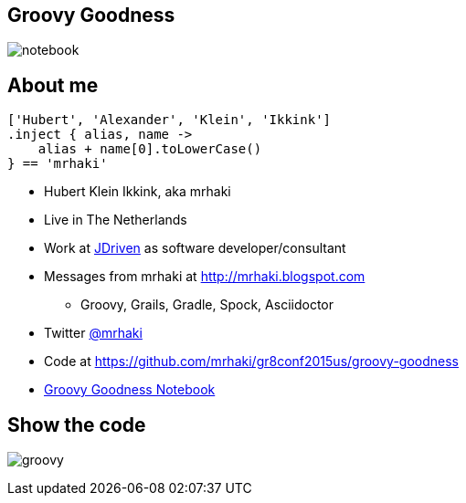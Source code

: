:backend: revealjs
:revealjs_theme: jdriven
:revealjs_control: true
:revealjs_center: true
:revealjs_transition: linear
:source-highlighter: coderay

:images: ./images

== Groovy Goodness

image:{images}/notebook.jpg[]


== About me


[source]
----
['Hubert', 'Alexander', 'Klein', 'Ikkink']
.inject { alias, name ->
    alias + name[0].toLowerCase()
} == 'mrhaki'
----

* Hubert Klein Ikkink, aka mrhaki
* Live in The Netherlands
* Work at http://jdriven.nl[JDriven] as software developer/consultant
* Messages from mrhaki at http://mrhaki.blogspot.com
** Groovy, Grails, Gradle, Spock, Asciidoctor
* Twitter http://www.twitter.com/mrhaki[@mrhaki]
* Code at https://github.com/mrhaki/gr8conf2015us/groovy-goodness
* https://leanpub.com/groovy-goodness-notebook[Groovy Goodness Notebook]



== Show the code

image:{images}/groovy.png[]

